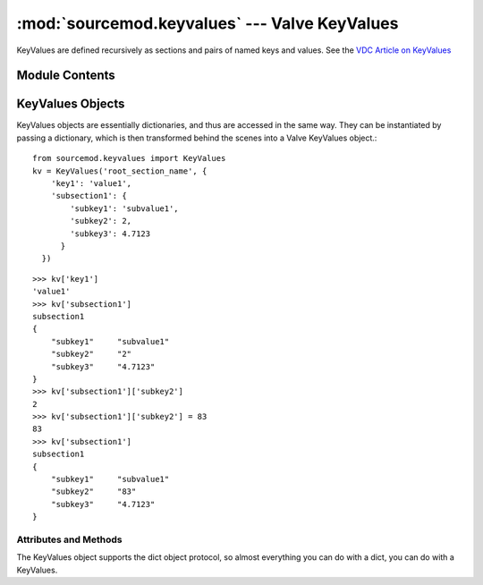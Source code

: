 ==============================================
:mod:`sourcemod.keyvalues` --- Valve KeyValues
==============================================

..  module:: sourcemod.keyvalues
..  moduleauthor:: Zach "theY4Kman" Kanzler <they4kman@gmail.com>

KeyValues are defined recursively as sections and pairs of named keys and values. See the `VDC Article on KeyValues <http://developer.valvesoftware.com/wiki/KeyValues>`_

Module Contents
===============

..  function:: keyvalues_from_file(file [, use_escape_sequences=False])
    
    Creates a new :ref:`KeyValues object <keyvalues-object>` from a file or file-like object.
    
    :type   file: str/file
    :param  file: If a string, creates a new KeyValues object from the filename stored in the string. Otherwise it must be a file-like object, in that it must have a ``read()`` function.
    :type   use_escape_sequences: bool
    :param  use_escape_sequences: Whether or not to parse escape sequences such as ``\n`` or ``\\``
    :rtype: :ref:`KeyValues <keyvalues-object>`
    :return: A valid :ref:`KeyValues object <keyvalues-object>` on success, None otherwise.


..  index:: KeyValues

..  _keyvalues-object:

KeyValues Objects
=================

KeyValues objects are essentially dictionaries, and thus are accessed in the same way. They can be instantiated by passing a dictionary, which is then transformed behind the scenes into a Valve KeyValues object.::
    
    from sourcemod.keyvalues import KeyValues
    kv = KeyValues('root_section_name', {
        'key1': 'value1',
        'subsection1': {
            'subkey1': 'subvalue1',
            'subkey2': 2,
            'subkey3': 4.7123
          }
      })

::

    >>> kv['key1']
    'value1'
    >>> kv['subsection1']
    subsection1
    {
        "subkey1"     "subvalue1"
        "subkey2"     "2"
        "subkey3"     "4.7123"
    }
    >>> kv['subsection1']['subkey2']
    2
    >>> kv['subsection1']['subkey2'] = 83
    83
    >>> kv['subsection1']
    subsection1
    {
        "subkey1"     "subvalue1"
        "subkey2"     "83"
        "subkey3"     "4.7123"
    }

Attributes and Methods
----------------------

..  data:: KeyValues.name
    
    The root section name of this KeyValues.

..  data:: KeyValues.uses_escape_sequences
    
    Whether or not to parse escape sequences such as ``\n`` or ``\\``

..  method:: KeyValues.clear([key])
    
    With no arguments, removes all sub-keys. With `key`, this clears the value of ``kv[key]``, turning it into an empty section. If `key` is already a section, this is the same as ``kv[key].clear()``
    
    :type   key: str
    :param  key: The name of the key to clear.

..  method:: KeyValues.copy()
    
    Deep copies the current KeyValues into a completely new KeyValues.
    
    :rtype: KeyValues
    :return: A new KeyValues object with the same structure as this KeyValues.

..  method:: KeyValues.parse(string)
    
    Parses a KeyValues structure from a string into the KeyValues object.
    
    :type   string: str
    :param  string: The string value to parse

..  method:: KeyValues.save(file)
    
    **NOT IMPLEMENTED YET**
        
    Save this KeyValues to a file
    
    :type   file: str or file
    :param  file: A filename to save to, or a file-like object (must have a ``write()`` method)
    :rtype: bool
    :returns: True on successful save, False otherwise.    


The KeyValues object supports the dict object protocol, so almost everything you can do with a dict, you can do with a KeyValues.

..  method:: KeyValues.iteritems()
             KeyValues.iterkeys()
             KeyValues.itervalues()
    
    Iterators for items (key and value in a tuple), keys, or values.

..  method:: KeyValues.items()
             KeyValues.keys()
             KeyValues.values()
    
    Returns a list of items (key and value in a tuple), keys, or values.

..  method:: KeyValues.get(key[, default=None])
    
    If key exists in the KeyValues, this returns that value. If it does not exist, it returns what is passed to ``default``. The benefit of this function is that it never raises a KeyError.

..  describe:: len(kv)
    
    Returns the number of items in the KeyValues *kv*

..  describe:: kv[key]
    
    Returns the value of key *key* from KeyValues *kv*

..  describe:: kv[key] = value
    
    Set ``kv[key]`` to *value*.

..  describe:: del kv[key]
    
    Remove ``kv[key]`` from *kv*. Raises a KeyError if *key* is not in the KeyValues.

..  describe:: key in kv
    
    Return ``True`` if *kv* has a key *key*, else ``False``

..  describe:: key not in kv
    
    Equivalent to ``not key in kv``

..  describe:: iter(kv)
    
    Return an iterator over the keys of the KeyValues. This is a shortcut for :meth:`iterkeys <keyvalues.KeyValues.iterkeys>`
